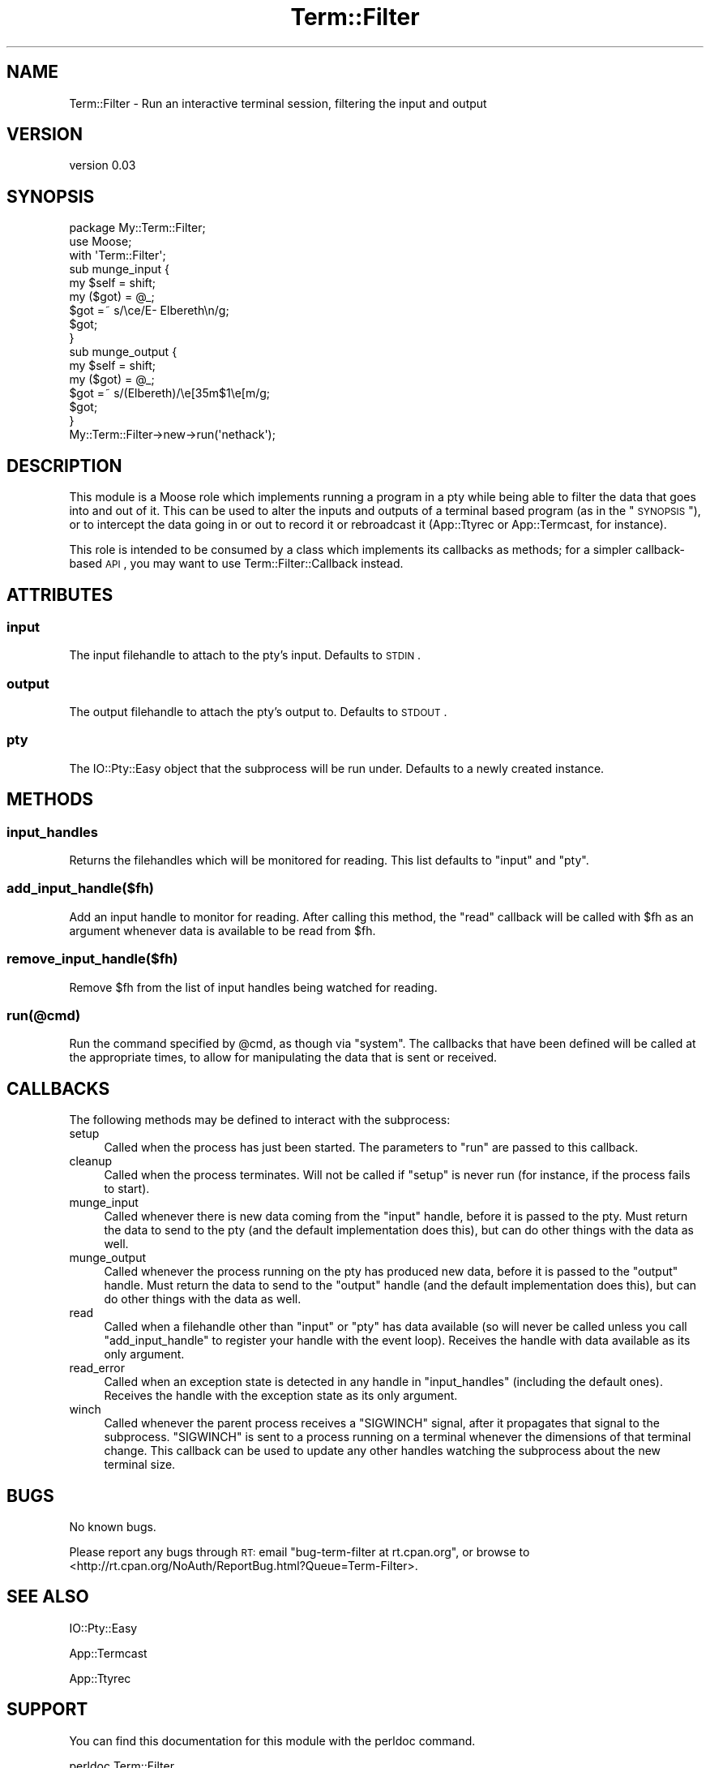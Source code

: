 .\" Automatically generated by Pod::Man 2.26 (Pod::Simple 3.23)
.\"
.\" Standard preamble:
.\" ========================================================================
.de Sp \" Vertical space (when we can't use .PP)
.if t .sp .5v
.if n .sp
..
.de Vb \" Begin verbatim text
.ft CW
.nf
.ne \\$1
..
.de Ve \" End verbatim text
.ft R
.fi
..
.\" Set up some character translations and predefined strings.  \*(-- will
.\" give an unbreakable dash, \*(PI will give pi, \*(L" will give a left
.\" double quote, and \*(R" will give a right double quote.  \*(C+ will
.\" give a nicer C++.  Capital omega is used to do unbreakable dashes and
.\" therefore won't be available.  \*(C` and \*(C' expand to `' in nroff,
.\" nothing in troff, for use with C<>.
.tr \(*W-
.ds C+ C\v'-.1v'\h'-1p'\s-2+\h'-1p'+\s0\v'.1v'\h'-1p'
.ie n \{\
.    ds -- \(*W-
.    ds PI pi
.    if (\n(.H=4u)&(1m=24u) .ds -- \(*W\h'-12u'\(*W\h'-12u'-\" diablo 10 pitch
.    if (\n(.H=4u)&(1m=20u) .ds -- \(*W\h'-12u'\(*W\h'-8u'-\"  diablo 12 pitch
.    ds L" ""
.    ds R" ""
.    ds C` ""
.    ds C' ""
'br\}
.el\{\
.    ds -- \|\(em\|
.    ds PI \(*p
.    ds L" ``
.    ds R" ''
.    ds C`
.    ds C'
'br\}
.\"
.\" Escape single quotes in literal strings from groff's Unicode transform.
.ie \n(.g .ds Aq \(aq
.el       .ds Aq '
.\"
.\" If the F register is turned on, we'll generate index entries on stderr for
.\" titles (.TH), headers (.SH), subsections (.SS), items (.Ip), and index
.\" entries marked with X<> in POD.  Of course, you'll have to process the
.\" output yourself in some meaningful fashion.
.\"
.\" Avoid warning from groff about undefined register 'F'.
.de IX
..
.nr rF 0
.if \n(.g .if rF .nr rF 1
.if (\n(rF:(\n(.g==0)) \{
.    if \nF \{
.        de IX
.        tm Index:\\$1\t\\n%\t"\\$2"
..
.        if !\nF==2 \{
.            nr % 0
.            nr F 2
.        \}
.    \}
.\}
.rr rF
.\"
.\" Accent mark definitions (@(#)ms.acc 1.5 88/02/08 SMI; from UCB 4.2).
.\" Fear.  Run.  Save yourself.  No user-serviceable parts.
.    \" fudge factors for nroff and troff
.if n \{\
.    ds #H 0
.    ds #V .8m
.    ds #F .3m
.    ds #[ \f1
.    ds #] \fP
.\}
.if t \{\
.    ds #H ((1u-(\\\\n(.fu%2u))*.13m)
.    ds #V .6m
.    ds #F 0
.    ds #[ \&
.    ds #] \&
.\}
.    \" simple accents for nroff and troff
.if n \{\
.    ds ' \&
.    ds ` \&
.    ds ^ \&
.    ds , \&
.    ds ~ ~
.    ds /
.\}
.if t \{\
.    ds ' \\k:\h'-(\\n(.wu*8/10-\*(#H)'\'\h"|\\n:u"
.    ds ` \\k:\h'-(\\n(.wu*8/10-\*(#H)'\`\h'|\\n:u'
.    ds ^ \\k:\h'-(\\n(.wu*10/11-\*(#H)'^\h'|\\n:u'
.    ds , \\k:\h'-(\\n(.wu*8/10)',\h'|\\n:u'
.    ds ~ \\k:\h'-(\\n(.wu-\*(#H-.1m)'~\h'|\\n:u'
.    ds / \\k:\h'-(\\n(.wu*8/10-\*(#H)'\z\(sl\h'|\\n:u'
.\}
.    \" troff and (daisy-wheel) nroff accents
.ds : \\k:\h'-(\\n(.wu*8/10-\*(#H+.1m+\*(#F)'\v'-\*(#V'\z.\h'.2m+\*(#F'.\h'|\\n:u'\v'\*(#V'
.ds 8 \h'\*(#H'\(*b\h'-\*(#H'
.ds o \\k:\h'-(\\n(.wu+\w'\(de'u-\*(#H)/2u'\v'-.3n'\*(#[\z\(de\v'.3n'\h'|\\n:u'\*(#]
.ds d- \h'\*(#H'\(pd\h'-\w'~'u'\v'-.25m'\f2\(hy\fP\v'.25m'\h'-\*(#H'
.ds D- D\\k:\h'-\w'D'u'\v'-.11m'\z\(hy\v'.11m'\h'|\\n:u'
.ds th \*(#[\v'.3m'\s+1I\s-1\v'-.3m'\h'-(\w'I'u*2/3)'\s-1o\s+1\*(#]
.ds Th \*(#[\s+2I\s-2\h'-\w'I'u*3/5'\v'-.3m'o\v'.3m'\*(#]
.ds ae a\h'-(\w'a'u*4/10)'e
.ds Ae A\h'-(\w'A'u*4/10)'E
.    \" corrections for vroff
.if v .ds ~ \\k:\h'-(\\n(.wu*9/10-\*(#H)'\s-2\u~\d\s+2\h'|\\n:u'
.if v .ds ^ \\k:\h'-(\\n(.wu*10/11-\*(#H)'\v'-.4m'^\v'.4m'\h'|\\n:u'
.    \" for low resolution devices (crt and lpr)
.if \n(.H>23 .if \n(.V>19 \
\{\
.    ds : e
.    ds 8 ss
.    ds o a
.    ds d- d\h'-1'\(ga
.    ds D- D\h'-1'\(hy
.    ds th \o'bp'
.    ds Th \o'LP'
.    ds ae ae
.    ds Ae AE
.\}
.rm #[ #] #H #V #F C
.\" ========================================================================
.\"
.IX Title "Term::Filter 3"
.TH Term::Filter 3 "2012-03-08" "perl v5.16.3" "User Contributed Perl Documentation"
.\" For nroff, turn off justification.  Always turn off hyphenation; it makes
.\" way too many mistakes in technical documents.
.if n .ad l
.nh
.SH "NAME"
Term::Filter \- Run an interactive terminal session, filtering the input and output
.SH "VERSION"
.IX Header "VERSION"
version 0.03
.SH "SYNOPSIS"
.IX Header "SYNOPSIS"
.Vb 3
\&  package My::Term::Filter;
\&  use Moose;
\&  with \*(AqTerm::Filter\*(Aq;
\&
\&  sub munge_input {
\&      my $self = shift;
\&      my ($got) = @_;
\&      $got =~ s/\ece/E\-  Elbereth\en/g;
\&      $got;
\&  }
\&
\&  sub munge_output {
\&      my $self = shift;
\&      my ($got) = @_;
\&      $got =~ s/(Elbereth)/\ee[35m$1\ee[m/g;
\&      $got;
\&  }
\&
\&  My::Term::Filter\->new\->run(\*(Aqnethack\*(Aq);
.Ve
.SH "DESCRIPTION"
.IX Header "DESCRIPTION"
This module is a Moose role which implements running a program
in a pty while being able to filter the data that goes into and out of it. This
can be used to alter the inputs and outputs of a terminal based program (as in
the \*(L"\s-1SYNOPSIS\s0\*(R"), or to intercept the data going in or out to record it or
rebroadcast it (App::Ttyrec or App::Termcast, for instance).
.PP
This role is intended to be consumed by a class which implements its callbacks
as methods; for a simpler callback-based \s-1API\s0, you may want to use
Term::Filter::Callback instead.
.SH "ATTRIBUTES"
.IX Header "ATTRIBUTES"
.SS "input"
.IX Subsection "input"
The input filehandle to attach to the pty's input. Defaults to \s-1STDIN\s0.
.SS "output"
.IX Subsection "output"
The output filehandle to attach the pty's output to. Defaults to \s-1STDOUT\s0.
.SS "pty"
.IX Subsection "pty"
The IO::Pty::Easy object that the subprocess will be run under. Defaults to
a newly created instance.
.SH "METHODS"
.IX Header "METHODS"
.SS "input_handles"
.IX Subsection "input_handles"
Returns the filehandles which will be monitored for reading. This list defaults
to \f(CW\*(C`input\*(C'\fR and \f(CW\*(C`pty\*(C'\fR.
.SS "add_input_handle($fh)"
.IX Subsection "add_input_handle($fh)"
Add an input handle to monitor for reading. After calling this method, the
\&\f(CW\*(C`read\*(C'\fR callback will be called with \f(CW$fh\fR as an argument whenever data is
available to be read from \f(CW$fh\fR.
.SS "remove_input_handle($fh)"
.IX Subsection "remove_input_handle($fh)"
Remove \f(CW$fh\fR from the list of input handles being watched for reading.
.SS "run(@cmd)"
.IX Subsection "run(@cmd)"
Run the command specified by \f(CW@cmd\fR, as though via \f(CW\*(C`system\*(C'\fR. The callbacks
that have been defined will be called at the appropriate times, to allow for
manipulating the data that is sent or received.
.SH "CALLBACKS"
.IX Header "CALLBACKS"
The following methods may be defined to interact with the subprocess:
.IP "setup" 4
.IX Item "setup"
Called when the process has just been started. The parameters to \f(CW\*(C`run\*(C'\fR are
passed to this callback.
.IP "cleanup" 4
.IX Item "cleanup"
Called when the process terminates. Will not be called if \f(CW\*(C`setup\*(C'\fR is never run
(for instance, if the process fails to start).
.IP "munge_input" 4
.IX Item "munge_input"
Called whenever there is new data coming from the \f(CW\*(C`input\*(C'\fR handle, before it is
passed to the pty. Must return the data to send to the pty (and the default
implementation does this), but can do other things with the data as well.
.IP "munge_output" 4
.IX Item "munge_output"
Called whenever the process running on the pty has produced new data, before it
is passed to the \f(CW\*(C`output\*(C'\fR handle. Must return the data to send to the
\&\f(CW\*(C`output\*(C'\fR handle (and the default implementation does this), but can do other
things with the data as well.
.IP "read" 4
.IX Item "read"
Called when a filehandle other than \f(CW\*(C`input\*(C'\fR or \f(CW\*(C`pty\*(C'\fR has data available (so
will never be called unless you call \f(CW\*(C`add_input_handle\*(C'\fR to register your
handle with the event loop). Receives the handle with data available as its
only argument.
.IP "read_error" 4
.IX Item "read_error"
Called when an exception state is detected in any handle in \f(CW\*(C`input_handles\*(C'\fR
(including the default ones). Receives the handle with the exception state as
its only argument.
.IP "winch" 4
.IX Item "winch"
Called whenever the parent process receives a \f(CW\*(C`SIGWINCH\*(C'\fR signal, after it
propagates that signal to the subprocess. \f(CW\*(C`SIGWINCH\*(C'\fR is sent to a process
running on a terminal whenever the dimensions of that terminal change. This
callback can be used to update any other handles watching the subprocess about
the new terminal size.
.SH "BUGS"
.IX Header "BUGS"
No known bugs.
.PP
Please report any bugs through \s-1RT:\s0 email
\&\f(CW\*(C`bug\-term\-filter at rt.cpan.org\*(C'\fR, or browse to
<http://rt.cpan.org/NoAuth/ReportBug.html?Queue=Term\-Filter>.
.SH "SEE ALSO"
.IX Header "SEE ALSO"
IO::Pty::Easy
.PP
App::Termcast
.PP
App::Ttyrec
.SH "SUPPORT"
.IX Header "SUPPORT"
You can find this documentation for this module with the perldoc command.
.PP
.Vb 1
\&    perldoc Term::Filter
.Ve
.PP
You can also look for information at:
.IP "\(bu" 4
AnnoCPAN: Annotated \s-1CPAN\s0 documentation
.Sp
<http://annocpan.org/dist/Term\-Filter>
.IP "\(bu" 4
\&\s-1CPAN\s0 Ratings
.Sp
<http://cpanratings.perl.org/d/Term\-Filter>
.IP "\(bu" 4
\&\s-1RT:\s0 \s-1CPAN\s0's request tracker
.Sp
<http://rt.cpan.org/NoAuth/Bugs.html?Dist=Term\-Filter>
.IP "\(bu" 4
Search \s-1CPAN\s0
.Sp
<http://search.cpan.org/dist/Term\-Filter>
.SH "AUTHOR"
.IX Header "AUTHOR"
Jesse Luehrs <doy at tozt dot net>
.SH "COPYRIGHT AND LICENSE"
.IX Header "COPYRIGHT AND LICENSE"
This software is copyright (c) 2012 by Jesse Luehrs.
.PP
This is free software; you can redistribute it and/or modify it under
the same terms as the Perl 5 programming language system itself.

